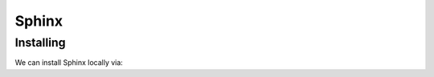 ******
Sphinx
******


Installing
==========

We can install Sphinx locally via:

.. prompt:: bash

   pip install sphinx sphinx_rtd_theme --user


